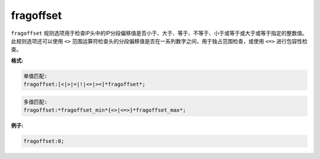 fragoffset
==========

``fragoffset`` 规则选项用于检查IP头中的IP分段偏移值是否小于、大于、等于、不等于、小于或等于或大于或等于指定的整数值。此规则选项还可以使用 ``<>`` 范围运算符检查头的分段偏移值是否在一系列数字之间，用于独占范围检查，或使用 ``<=>`` 进行包容性检查。

**格式:**

.. code::

 单值匹配:
 fragoffset:[<|>|=|!|<=|>=]*fragoffset*;
 
.. code::

 多值匹配:
 fragoffset:*fragoffset_min*{<>|<=>}*fragoffset_max*;
 
**例子:**

.. code::

 fragoffset:0;